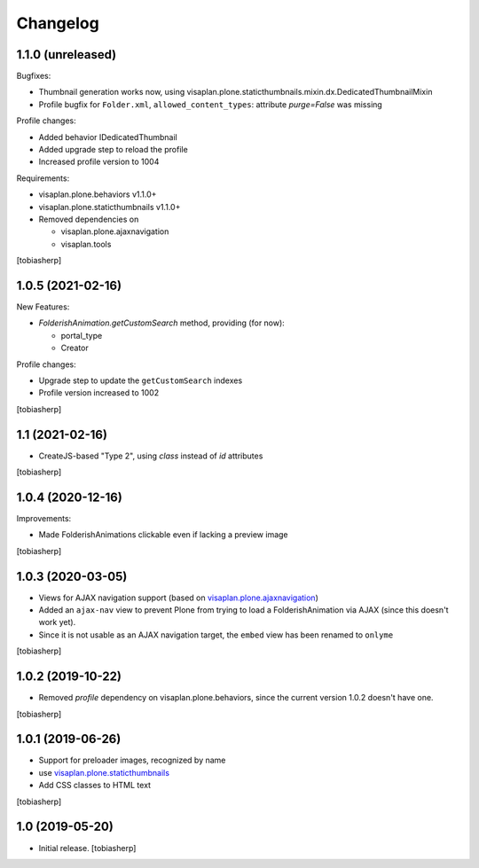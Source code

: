 Changelog
=========


1.1.0 (unreleased)
------------------

Bugfixes:

- Thumbnail generation works now, using visaplan.plone.staticthumbnails.mixin.dx.DedicatedThumbnailMixin
- Profile bugfix for ``Folder.xml``, ``allowed_content_types``:
  attribute `purge=False` was missing

Profile changes:

- Added behavior IDedicatedThumbnail
- Added upgrade step to reload the profile
- Increased profile version to 1004

Requirements:

- visaplan.plone.behaviors v1.1.0+
- visaplan.plone.staticthumbnails v1.1.0+

- Removed dependencies on

  - visaplan.plone.ajaxnavigation
  - visaplan.tools

[tobiasherp]


1.0.5 (2021-02-16)
------------------

New Features:

- `FolderishAnimation.getCustomSearch` method, providing (for now):

  - portal_type
  - Creator

Profile changes:

- Upgrade step to update the ``getCustomSearch`` indexes
- Profile version increased to 1002

[tobiasherp]


1.1 (2021-02-16)
----------------

- CreateJS-based "Type 2", using `class` instead of `id` attributes

[tobiasherp]


1.0.4 (2020-12-16)
------------------

Improvements:

- Made FolderishAnimations clickable even if lacking a preview image

[tobiasherp]


1.0.3 (2020-03-05)
------------------

- Views for AJAX navigation support (based on visaplan.plone.ajaxnavigation_)
- Added an ``ajax-nav`` view to prevent Plone from trying to load a FolderishAnimation via AJAX
  (since this doesn't work yet).
- Since it is not usable as an AJAX navigation target,
  the ``embed`` view has been renamed to ``onlyme``

[tobiasherp]


1.0.2 (2019-10-22)
------------------

- Removed *profile* dependency on visaplan.plone.behaviors, since the current version 1.0.2 doesn't have one.

[tobiasherp]


1.0.1 (2019-06-26)
------------------

- Support for preloader images, recognized by name
- use visaplan.plone.staticthumbnails_
- Add CSS classes to HTML text

[tobiasherp]


1.0 (2019-05-20)
----------------

- Initial release.
  [tobiasherp]

.. _visaplan.plone.ajaxnavigation: https://pypi.org/project/visaplan.plone.ajaxnavigation
.. _visaplan.plone.staticthumbnails: https://pypi.org/project/visaplan.plone.staticthumbnails
